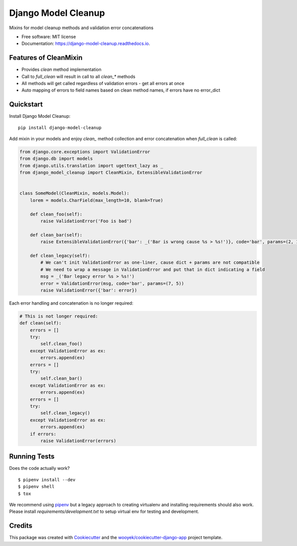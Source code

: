====================
Django Model Cleanup
====================


.. image:: https://img.shields.io/pypi/v/django-model-cleanup.svg
        :target: https://pypi.python.org/pypi/django-model-cleanup

.. image:: https://img.shields.io/travis/wooyek/django-model-cleanup.svg
        :target: https://travis-ci.org/wooyek/django-model-cleanup

.. image:: https://readthedocs.org/projects/django-model-cleanup/badge/?version=latest
        :target: https://django-model-cleanup.readthedocs.io/en/latest/?badge=latest
        :alt: Documentation Status
.. image:: https://coveralls.io/repos/github/wooyek/django-model-cleanup/badge.svg?branch=develop
        :target: https://coveralls.io/github/wooyek/django-model-cleanup?branch=develop
        :alt: Coveralls.io coverage

.. image:: https://codecov.io/gh/wooyek/django-model-cleanup/branch/develop/graph/badge.svg
        :target: https://codecov.io/gh/wooyek/django-model-cleanup
        :alt: CodeCov coverage

.. image:: https://api.codeclimate.com/v1/badges/0e7992f6259bc7fd1a1a/maintainability
        :target: https://codeclimate.com/github/wooyek/django-model-cleanup/maintainability
        :alt: Maintainability

.. image:: https://img.shields.io/github/license/wooyek/django-model-cleanup.svg
        :target: https://github.com/wooyek/django-model-cleanup/blob/develop/LICENSE
        :alt: License

.. image:: https://img.shields.io/twitter/url/https/github.com/wooyek/django-model-cleanup.svg?style=social
        :target: https://twitter.com/intent/tweet?text=Wow:&url=https://github.com/wooyek/django-model-cleanup
        :alt: Tweet about this project

.. image:: https://img.shields.io/badge/Say%20Thanks-!-1EAEDB.svg
        :target: https://saythanks.io/to/wooyek

Mixins for model cleanup methods and validation error concatenations

* Free software: MIT license
* Documentation: https://django-model-cleanup.readthedocs.io.

Features of CleanMixin
----------------------

* Provides `clean` method implementation
* Call to `full_clean` will result in call to all `clean_*` methods
* All methods will get called regardless of validation errors - get all errors at once
* Auto mapping of errors to field names based on clean method names, if errors have no error_dict

Quickstart
----------

Install Django Model Cleanup::

    pip install django-model-cleanup

Add mixin in your models and enjoy `clean_` method collection and error concatenation when `full_clean` is called:

.. code-block:: python

    from django.core.exceptions import ValidationError
    from django.db import models
    from django.utils.translation import ugettext_lazy as _
    from django_model_cleanup import CleanMixin, ExtensibleValidationError


    class SomeModel(CleanMixin, models.Model):
        lorem = models.CharField(max_length=10, blank=True)

        def clean_foo(self):
            raise ValidationError('Foo is bad')

        def clean_bar(self):
            raise ExtensibleValidationError({'bar': _('Bar is wrong cause %s > %s!')}, code='bar', params=(2, 1))

        def clean_legacy(self):
            # We can't init ValidationError as one-liner, cause dict + params are not compatible
            # We need to wrap a message in ValidationError and put that in dict indicating a field
            msg = _('Bar legacy error %s > %s!')
            error = ValidationError(msg, code='bar', params=(7, 5))
            raise ValidationError({'bar': error})

Each error handling and concatenation is no longer required:

.. code-block:: python

        # This is not longer required:
        def clean(self):
            errors = []
            try:
                self.clean_foo()
            except ValidationError as ex:
                errors.append(ex)
            errors = []
            try:
                self.clean_bar()
            except ValidationError as ex:
                errors.append(ex)
            errors = []
            try:
                self.clean_legacy()
            except ValidationError as ex:
                errors.append(ex)
            if errors:
                raise ValidationError(errors)

Running Tests
-------------

Does the code actually work?

::

    $ pipenv install --dev
    $ pipenv shell
    $ tox


We recommend using pipenv_ but a legacy approach to creating virtualenv and installing requirements should also work.
Please install `requirements/development.txt` to setup virtual env for testing and development.


Credits
-------

This package was created with Cookiecutter_ and the `wooyek/cookiecutter-django-app`_ project template.

.. _Cookiecutter: https://github.com/audreyr/cookiecutter
.. _`wooyek/cookiecutter-django-app`: https://github.com/wooyek/cookiecutter-django-app
.. _`pipenv`: https://docs.pipenv.org/install/#fancy-installation-of-pipenv
